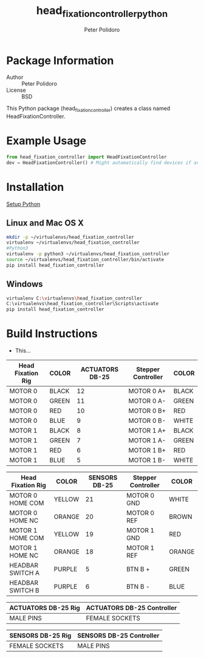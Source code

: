 #+TITLE: head_fixation_controller_python
#+AUTHOR: Peter Polidoro
#+EMAIL: peterpolidoro@gmail.com

* Package Information
  - Author :: Peter Polidoro
  - License :: BSD

  This Python package (head_fixation_controller) creates a class named
  HeadFixationController.

* Example Usage


  #+BEGIN_SRC python
    from head_fixation_controller import HeadFixationController
    dev = HeadFixationController() # Might automatically find devices if available
  #+END_SRC

* Installation

  [[https://github.com/janelia-pypi/python_setup][Setup Python]]

** Linux and Mac OS X

   #+BEGIN_SRC sh
     mkdir -p ~/virtualenvs/head_fixation_controller
     virtualenv ~/virtualenvs/head_fixation_controller
     #Python3
     virtualenv -p python3 ~/virtualenvs/head_fixation_controller
     source ~/virtualenvs/head_fixation_controller/bin/activate
     pip install head_fixation_controller
   #+END_SRC

** Windows

   #+BEGIN_SRC sh
     virtualenv C:\virtualenvs\head_fixation_controller
     C:\virtualenvs\head_fixation_controller\Scripts\activate
     pip install head_fixation_controller
   #+END_SRC

* Build Instructions

  - This...

  | Head Fixation Rig | COLOR | ACTUATORS DB-25 | Stepper Controller | COLOR |
  |-------------------+-------+-----------------+--------------------+-------|
  | MOTOR 0           | BLACK |              12 | MOTOR 0 A+         | BLACK |
  | MOTOR 0           | GREEN |              11 | MOTOR 0 A-         | GREEN |
  | MOTOR 0           | RED   |              10 | MOTOR 0 B+         | RED   |
  | MOTOR 0           | BLUE  |               9 | MOTOR 0 B-         | WHITE |
  | MOTOR 1           | BLACK |               8 | MOTOR 1 A+         | BLACK |
  | MOTOR 1           | GREEN |               7 | MOTOR 1 A-         | GREEN |
  | MOTOR 1           | RED   |               6 | MOTOR 1 B+         | RED   |
  | MOTOR 1           | BLUE  |               5 | MOTOR 1 B-         | WHITE |

  | Head Fixation Rig | COLOR  | SENSORS DB-25 | Stepper Controller | COLOR  |
  |-------------------+--------+---------------+--------------------+--------|
  | MOTOR 0 HOME COM  | YELLOW |            21 | MOTOR 0 GND        | WHITE  |
  | MOTOR 0 HOME NC   | ORANGE |            20 | MOTOR 0 REF        | BROWN  |
  | MOTOR 1 HOME COM  | YELLOW |            19 | MOTOR 1 GND        | RED    |
  | MOTOR 1 HOME NC   | ORANGE |            18 | MOTOR 1 REF        | ORANGE |
  | HEADBAR SWITCH A  | PURPLE |             5 | BTN B +            | GREEN  |
  | HEADBAR SWITCH B  | PURPLE |             6 | BTN B -            | BLUE   |

  | ACTUATORS DB-25 Rig | ACTUATORS DB-25 Controller |
  |---------------------+----------------------------|
  | MALE PINS           | FEMALE SOCKETS             |

  | SENSORS DB-25 Rig | SENSORS DB-25 Controller |
  |-------------------+--------------------------|
  | FEMALE SOCKETS    | MALE PINS                |
